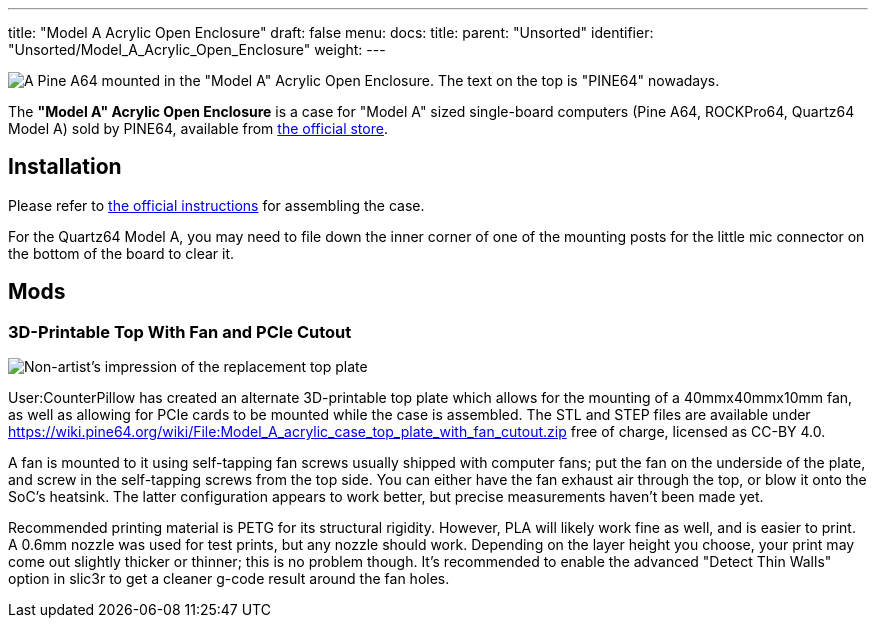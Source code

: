---
title: "Model A Acrylic Open Enclosure"
draft: false
menu:
  docs:
    title:
    parent: "Unsorted"
    identifier: "Unsorted/Model_A_Acrylic_Open_Enclosure"
    weight: 
---

image:/documentation/images/Model_a_acrylic_case_with_pine_a64.jpg[A Pine A64 mounted in the "Model A" Acrylic Open Enclosure. The text on the top is "PINE64" nowadays.,title="A Pine A64 mounted in the "Model A" Acrylic Open Enclosure. The text on the top is "PINE64" nowadays."]

The *"Model A" Acrylic Open Enclosure* is a case for "Model A" sized single-board computers (Pine A64, ROCKPro64, Quartz64 Model A) sold by PINE64, available from https://pine64.com/product/pine-a64-rockpro64-acrylic-open-enclosure/[the official store].

== Installation

Please refer to https://files.pine64.org/doc/guide/PINE64_Acrylic_Open_Enclosure_Installation_Guide.pdf[the official instructions] for assembling the case.

For the Quartz64 Model A, you may need to file down the inner corner of one of the mounting posts for the little mic connector on the bottom of the board to clear it.

== Mods

=== 3D-Printable Top With Fan and PCIe Cutout

image:/documentation/images/Model_a_top_render.png[Non-artist's impression of the replacement top plate,title="Non-artist's impression of the replacement top plate"]

User:CounterPillow has created an alternate 3D-printable top plate which allows for the mounting of a 40mmx40mmx10mm fan, as well as allowing for PCIe cards to be mounted while the case is assembled. The STL and STEP files are available under https://wiki.pine64.org/wiki/File:Model_A_acrylic_case_top_plate_with_fan_cutout.zip free of charge, licensed as CC-BY 4.0.

A fan is mounted to it using self-tapping fan screws usually shipped with computer fans; put the fan on the underside of the plate, and screw in the self-tapping screws from the top side. You can either have the fan exhaust air through the top, or blow it onto the SoC's heatsink. The latter configuration appears to work better, but precise measurements haven't been made yet.

Recommended printing material is PETG for its structural rigidity. However, PLA will likely work fine as well, and is easier to print. A 0.6mm nozzle was used for test prints, but any nozzle should work. Depending on the layer height you choose, your print may come out slightly thicker or thinner; this is no problem though. It's recommended to enable the advanced "Detect Thin Walls" option in slic3r to get a cleaner g-code result around the fan holes.

